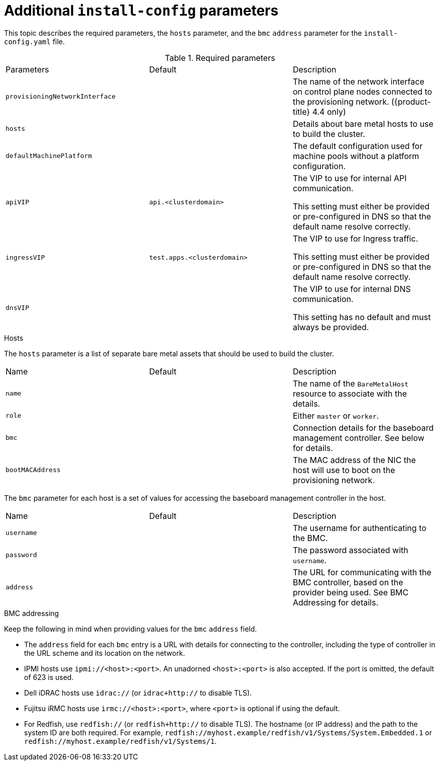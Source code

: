 // Module included in the following assemblies:
//
// * installing/installing_bare_metal_ipi/ipi-install-installation-workflow.adoc

[id="additional-install-config-parameters_{context}"]
= Additional `install-config` parameters

This topic describes the required parameters, the `hosts` parameter, and the `bmc` `address` parameter
for the `install-config.yaml` file.

.Required parameters

|===
|Parameters |Default |Description
| `provisioningNetworkInterface` |  | The name of the network interface on control plane nodes connected to the
provisioning network. ({product-title} 4.4 only)
| `hosts` |  | Details about bare metal hosts to use to build the cluster.
| `defaultMachinePlatform` | | The default configuration used for machine pools without a platform configuration.
| `apiVIP` | `api.<clusterdomain>` | The VIP to use for internal API communication.

This setting must either be provided or pre-configured in DNS so that the
default name resolve correctly.
| `ingressVIP` | `test.apps.<clusterdomain>` | The VIP to use for Ingress traffic.

This setting must either be provided or pre-configured in DNS so that the
default name resolve correctly.
|`dnsVIP` | | The VIP to use for internal DNS communication.

This setting has no default and must always be provided.
|===

.Hosts

The `hosts` parameter is a list of separate bare metal assets that should be used to build the cluster.

|===
|Name |Default |Description
| `name` |  | The name of the `BareMetalHost` resource to associate with the details.
| `role` |  | Either `master` or `worker`.
| `bmc` | | Connection details for the baseboard management controller. See below for details.
| `bootMACAddress` |  | The MAC address of the NIC the host will use to boot on the provisioning network.
|===

The `bmc` parameter for each host is a set of values for accessing the baseboard management controller in the host.

|===
|Name |Default |Description
| `username` |  | The username for authenticating to the BMC.
| `password` |  | The password associated with `username`.
| `address` | | The URL for communicating with the BMC controller, based on the provider being used.
See BMC Addressing for details.
|===

.BMC addressing

Keep the following in mind when providing values for the `bmc` `address` field.

* The `address` field for each `bmc` entry is a URL with details for connecting to the controller,
including the type of controller in the URL scheme and its location on the network.

* IPMI hosts use `ipmi://<host>:<port>`. An unadorned `<host>:<port>` is also accepted.
If the port is omitted, the default of 623 is used.

* Dell iDRAC hosts use `idrac://` (or `idrac+http://` to disable TLS).

* Fujitsu iRMC hosts use `irmc://<host>:<port>`, where `<port>` is optional if using the default.

* For Redfish, use `redfish://` (or `redfish+http://` to disable TLS).
The hostname (or IP address) and the path to the system ID are both required.
For example, `redfish://myhost.example/redfish/v1/Systems/System.Embedded.1`
or `redfish://myhost.example/redfish/v1/Systems/1`.
